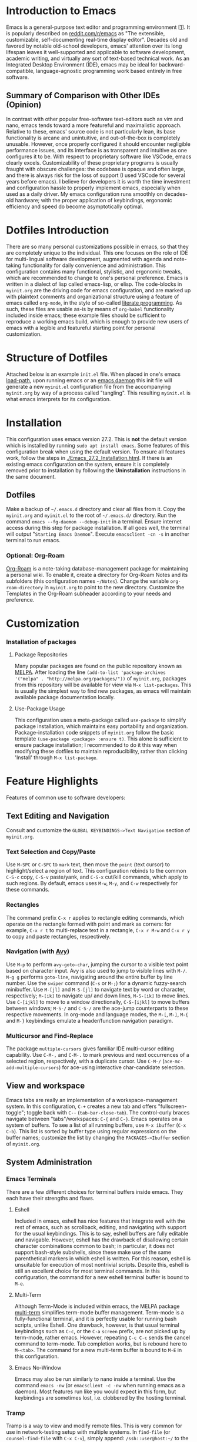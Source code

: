 * Introduction to Emacs
  Emacs is a general-purpose text editor and programming environment [[[https://faculty.iiit.ac.in/~venkatesh.choppella/popl/current-topics/literate-programming/index.html][1]]]. It is popularly described on [[https://www.reddit.com/r/emacs/][reddit.com/r/emacs]] as "The extensible, customizable, self-documenting real-time display editor". Decades old and favored by notable old-school developers, emacs' attention over its long lifespan leaves it well-supported and applicable to software development, academic writing, and virtually any sort of text-based technical work. As an Integrated Desktop Environment (IDE), emacs may be ideal for backward-compatible, language-agnostic programming work based entirely in free software.
** Summary of Comparison with Other IDEs (Opinion)
   In contrast with other popular free-software text-editors such as vim and nano, emacs tends toward a more featureful and maximalistic approach. Relative to these, emacs' source code is not particularly lean, its base functionality is arcane and unintuitive, and out-of-the-box is completely unusable. However, once properly configured it should encounter negligible performance issues, and its interface is as transparent and intuitive as one configures it to be.
   With respect to proprietary software like VSCode, emacs clearly excels. Customizability of these proprietary programs is usually fraught with obscure challenges: the codebase is opaque and often large, and there is always risk for the loss of support (I used VSCode for several years before emacs).
   I believe for developers it is worth the time investment and configuration hassle to properly implement emacs, especially when used as a daily driver. My emacs configuration runs smoothly on decades-old hardware; with the proper application of keybindings, ergonomic efficiency and speed do become asymptotically optimal.
* Dotfiles Introduction
  There are so many personal customizations possible in emacs, so that they are completely unique to the individual. This one focuses on the role of IDE for multi-lingual software development, augmented with agenda and note-taking functionality for daily convenience and administration. This configuration contains many functional, stylistic, and ergonomic tweaks, which are recommended to change to one's personal preference.
  Emacs is written in a dialect of lisp called emacs-lisp, or elisp. The code-blocks in ~myinit.org~ are the driving code for emacs configuration, and are marked up with plaintext comments and organizational structure using a feature of emacs called ~org-mode~, in the style of so-called [[https://faculty.iiit.ac.in/~venkatesh.choppella/popl/current-topics/literate-programming/index.html][literate programming]]. As such, these files are usable as-is by means of ~org-babel~ functionality included inside emacs; these example files should be sufficient to reproduce a working emacs build, which is enough to provide new users of emacs with a legible and featureful starting point for personal customization.
* Structure of Dotfiles
  Attached below is an example ~init.el~ file. When placed in one's emacs [[https://www.emacswiki.org/emacs/LoadPath][load-path]], upon running emacs or an [[https://www.emacswiki.org/emacs/EmacsAsDaemon][emacs daemon]] this init file will generate a new ~myinit.el~ configuration file from the accompanying ~myinit.org~ by way of a process called "tangling". This resulting ~myinit.el~ is what emacs interprets for its configuration.
* Installation
  This configuration uses emacs version 27.2. This is *not* the default version which is installed by running ~sudo apt install emacs~. Some features of this configuration break when using the default version. To ensure all features work, follow the steps in [[./Emacs_27.2_Installation.html]]. If there is an existing emacs configuration on the system, ensure it is completely removed prior to installation by following the *Uninstallation* instructions in the same document.
** Dotfiles
   Make a backup of ~~/.emacs.d~ directory and clear all files from it. Copy the ~myinit.org~ and ~myinit.el~ to the root of ~~/.emacs.d/~ directory. Run the command ~emacs --fg-daemon --debug-init~ in a terminal. Ensure internet access during this step for package installation. If all goes well, the terminal will output "~Starting Emacs Daemon~". Execute ~emacsclient -cn -s~ in another terminal to run emacs.
*** Optional: Org-Roam
    [[https://www.orgroam.com/][Org-Roam]] is a note-taking database-management package for maintaining a personal wiki. To enable it, create a directory for Org-Roam Notes and its subfolders (this configuration names ~~/Notes~). Change the variable ~org-roam-directory~ in ~myinit.org~ to point to the new directory. Customize the Templates in the Org-Roam subheader according to your needs and preference.
* Customization
*** Installation of packages
**** Package Repositories
     Many popular packages are found on the public repository known as [[https://melpa.org/][MELPA]]. After loading the line ~(add-to-list 'package-archives '("melpa" . "http://melpa.org/packages/"))~ of ~myinit.org~, packages from this repository will be available for view via ~M-x list-packages~. This is usually the simplest way to find new packages, as emacs will maintain available package documentation locally.
**** Use-Package Usage
     This configuration uses a meta-package called ~use-package~ to simplify package installation, which maintains easy portability and organization. Package-installation code snippets of ~myinit.org~ follow the basic template ~(use-package <package> :ensure t)~. This alone is sufficient to ensure package installation; I recommended to do it this way when modifying these dotfiles to maintain reproducibility, rather than clicking 'Install' through ~M-x list-package~.
* Feature Highlights
  Features of common use to software developers:
** Text Editing and Navigation
   Consult and customize the ~GLOBAL KEYBINDINGS->Text Navigation~ section of ~myinit.org~. 
*** Text Selection and Copy/Paste
    Use ~M-SPC~ or ~C-SPC~ to ~mark~ text, then move the ~point~ (text cursor) to highlight/select a region of text. This configuration rebinds to the common ~C-S-c~ copy, ~C-S-v~ paste/yank, and ~C-S-x~ cut/kill commands, which apply to such regions. By default, emacs uses ~M-w~, ~M-y~, and ~C-w~ respectively for these commands.
*** Rectangles
    The command prefix ~C-x r~ applies to rectangle editing commands, which operate on the rectangle formed with point and mark as corners: for example, ~C-x r t~ to multi-replace text in a rectangle, ~C-x r M-w~ and ~C-x r y~ to copy and paste rectangles, respectively.
*** Navigation (with [[https://github.com/abo-abo/avy][Avy]])
   Use ~M-p~ to perform ~avy-goto-char~, jumping the cursor to a visible text point based on character input. Avy is also used to jump to visible lines with ~M-/~. ~M-g g~ performs ~goto-line~, navigating around the entire buffer by line number. Use the ~swiper~ command (~C-s~ or ~M-;~) for a dynamic fuzzy-search minibuffer. Use ~M-[jl]~ and ~M-S-[jl]~ to navigate text by word or character, respectively; ~M-[ik]~ to navigate up/ and down lines, ~M-S-[ik]~ to move lines. Use ~C-[ijkl]~ to move to a window directionally, ~C-S-[ijkl]~ to move buffers between windows; ~M-S-/~ and ~C-S-/~ are the ace-jump counterparts to these respective movements.
   In org-mode and language modes, the ~M-[~, ~M-]~, ~M-{~ and ~M-}~ keybindings emulate a header/function navigation paradigm.
*** Multicursor and Find-Replace
    The package ~multiple-cursors~ gives familiar IDE multi-cursor editing capability. Use ~C-M-,~ and ~C-M-.~ to mark previous and next occurrences of a selected region, respectively, with a duplicate cursor. Use ~C-M-/~ (~ace-mc-add-multiple-cursors~) for ace-using interactive char-candidate selection.
** View and workspace
   Emacs tabs are really an implementation of a workspace-management system. In this configuration, ~C-+~ creates a new tab and offers "fullscreen-toggle"; toggle back with ~C--~ (~tab-bar-close-tab~). The control-curly braces navigate between "tabs"/workspaces: ~C-{~ and ~C-}~.
   Emacs operates on a system of buffers. To see a list of all running buffers, use ~M-x ibuffer~ (~C-x C-b~). This list is sorted by buffer type using regular expressions on the buffer names; customize the list by changing the ~PACKAGES->Ibuffer~ section of ~myinit.org~.
** System Administration
*** Emacs Terminals
    There are a few different choices for terminal buffers inside emacs. They each have their strengths and flaws.
**** Eshell
     Included in emacs, eshell has nice features that integrate well with the rest of emacs, such as scrollback, editing, and navigating with support for the usual keybindings. This is to say, eshell buffers are fully editable and navigable. However, eshell has the drawback of disallowing certain character combinations common to bash; in particular, it does not support bash-style subshells, since these make use of the same parenthetical markers in which eshell is written. For this reason, eshell is unsuitable for execution of most nontrivial scripts. Despite this, eshell is still an excellent choice for most terminal commands. In this configuration, the command for a new eshell terminal buffer is bound to ~M-e~.
**** Multi-Term
     Although Term-Mode is included within emacs, the MELPA package [[https://www.emacswiki.org/emacs/MultiTerm][multi-term]] simplifies term-mode buffer management. Term-mode is a fully-functional terminal, and it is perfectly usable for running bash scripts, unlike Eshell. One drawback, however, is that usual terminal keybindings such as ~C-c~, or the ~C-a~ ~screen~ prefix, are not picked up by term-mode, rather emacs. However, repeating ~C-c C-c~ sends the cancel command to term-mode. Tab completion works, but is rebound here to ~M-<tab>~. The command for a new multi-term buffer is bound to ~M-E~ in this configuration.
**** Emacs No-Window
     Emacs may also be run similarly to nano inside a terminal. Use the command ~emacs -nw~ (or ~emacsclient -c -nw~ when running emacs as a daemon). Most features run like you would expect in this form, but keybindings are sometimes lost, i.e. clobbered by the hosting terminal.
*** Tramp
    Tramp is a way to view and modify remote files. This is very common for use in network-testing setup with multiple systems. In ~find-file~ (or ~counsel-find-file~ with ~C-x C-v~), simply append:
    ~/ssh::user@host:~/~ to the beginning of the file prompt. Emacs will prompt for password (once per session) and/or ssh-key exchange will be handled automatically. To edit files as root over the network, use ~C-x C-v~ with ~/ssh:you@remotehost|sudo:oracle@remotehost:/path/to/file~. With effective use of local caching, this tool is workable even over VPN. However, a break in the network will cause emacs to freeze and can result in loss of data from other buffers or processes. I recommend to create a second named daemon when initiating network file management by executing the command ~emacs --fg-daemon=remote~, then new emacs client instances can be initiated with ~emacsclient -cn -s remote~; this mitigates the effects of network outage vulnerability.
*** Editing Files with Root Privileges
    Similar to remote editing, simply append ~/sudo::/~ to the beginning of any ~find-file~ (or ~counsel-find-file~) query. All changes to that buffer will then be executed as root. Navigation with Dired from this buffer will maintain root privileges, creating more ~sudo~ buffers, so it is not necessary to run the same ~find-file /sudo::/~ command very often.
*** Dired and Async
    Dired is a directory navigator and editor for files. To initiate Dired mode, use the same command for ~counsel-find-file~, here bound to ~C-x C-v~, but with the name of a directory rather than a file. In Dired mode, mark files to be modified with ~m~, then perform various operations such as ~mv~, ~cp~, ~rm~ with the keys ~m~, ~C~, ~R~, respectively. Use ~Z~ to zip or unzip file archives. Use ~C-x C-q~ to enter Editable Dired Mode, then use any typical emacs commands in the dired buffer to rename or delete files, then save changes with ~C-x C-s~. In this configuration, use ~M-,~ and ~M-.~ to navigate up and down the directory structure, respectively. For copying or syncing large files or backups, use ~Y~ or ~M-x ora-dired-rsync~. Use ~w~ to copy the path at point or marked. Use ~M-w~ to copy the file path of the current buffer (this also works for files).
** Code Development and Maintenance
*** Compilation Buffer
    Of particular use to developers is the compile command, which in this configuration is bound to ~C-x e~. A popup window with linked compilation errors appears.
*** Grep Buffer
    The grep buffer is accessible via ~M-x lgrep~. It generates a navigable list of linked references to grep output, eliminating the need to switch to a terminal while editing in a project directory.
*** Magit
    This is a low-level GUI for git with logs, status buffer and quick keybindings. It offers a self-evident visual aid to git management. Magit is available in emacs by default. It is accessible via the keybinding ~C-x g~.
** Technical Writing
*** Org-Babel Tangle
    This is one feature for testing small code fragments. With org-mode enabled, create a code block enclosed in the form ~#+BEGIN_SRC~ <language> ~#+END_SRC~. Then ~C-c '~ to edit in the specified language mode, and ~C-c C-c~ executes the code block. These code blocks can be manipulated for a variety of output formats and specializations, even linking remote references of code blocks to one another. This lends itself the ability to display and execute code from multiple languages in the same document. Integration with Org-Tables allows for dynamic spreadsheets programmable in any language. Additionally, the ~M-x org-babel-tangle~ command (~C-c C-v t~) combines multiple code blocks to generate executable scripts.
    The Org-Transclude package dynamically incorporates [[https://en.wikipedia.org/wiki/Transclusion][occurences]] of text from another file into a org-file. Transclusions also work as fully executable code blocks. For example, write ~#+transclude: [[./hello.sh]] :src bash~ in an org file, then on that line execute ~C-c C-c~. More information is found at [[https://github.com/nobiot/org-transclusion][github.com/nobiot/org-transclusion]].
*** Org-Export
    An org file may export to several document types, including HTML, PDF, and LaTeX. To access the ~export-dispatcher~ from within an org buffer, execute ~C-c C-e~. A simple HTML export command is ~C-c C-e C-b C-a h o~ for Body-Only, Async-Export, HTML-export and open file. HTML exports maintain header hierarchy, images, links, tables, and code formatting.
